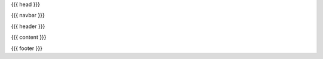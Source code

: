 .. Generated by rtd (read the docs package in R)
   please do not edit by hand.

{{{ head }}}

{{{ navbar }}}

{{{ header }}}

{{{ content }}}

{{{ footer }}}
